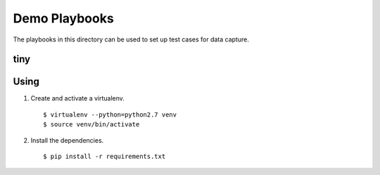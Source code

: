================
 Demo Playbooks
================

The playbooks in this directory can be used to set up test cases for
data capture.

tiny
====

Using
=====

1. Create and activate a virtualenv.

  ::

    $ virtualenv --python=python2.7 venv
    $ source venv/bin/activate

2. Install the dependencies.

  ::

    $ pip install -r requirements.txt
